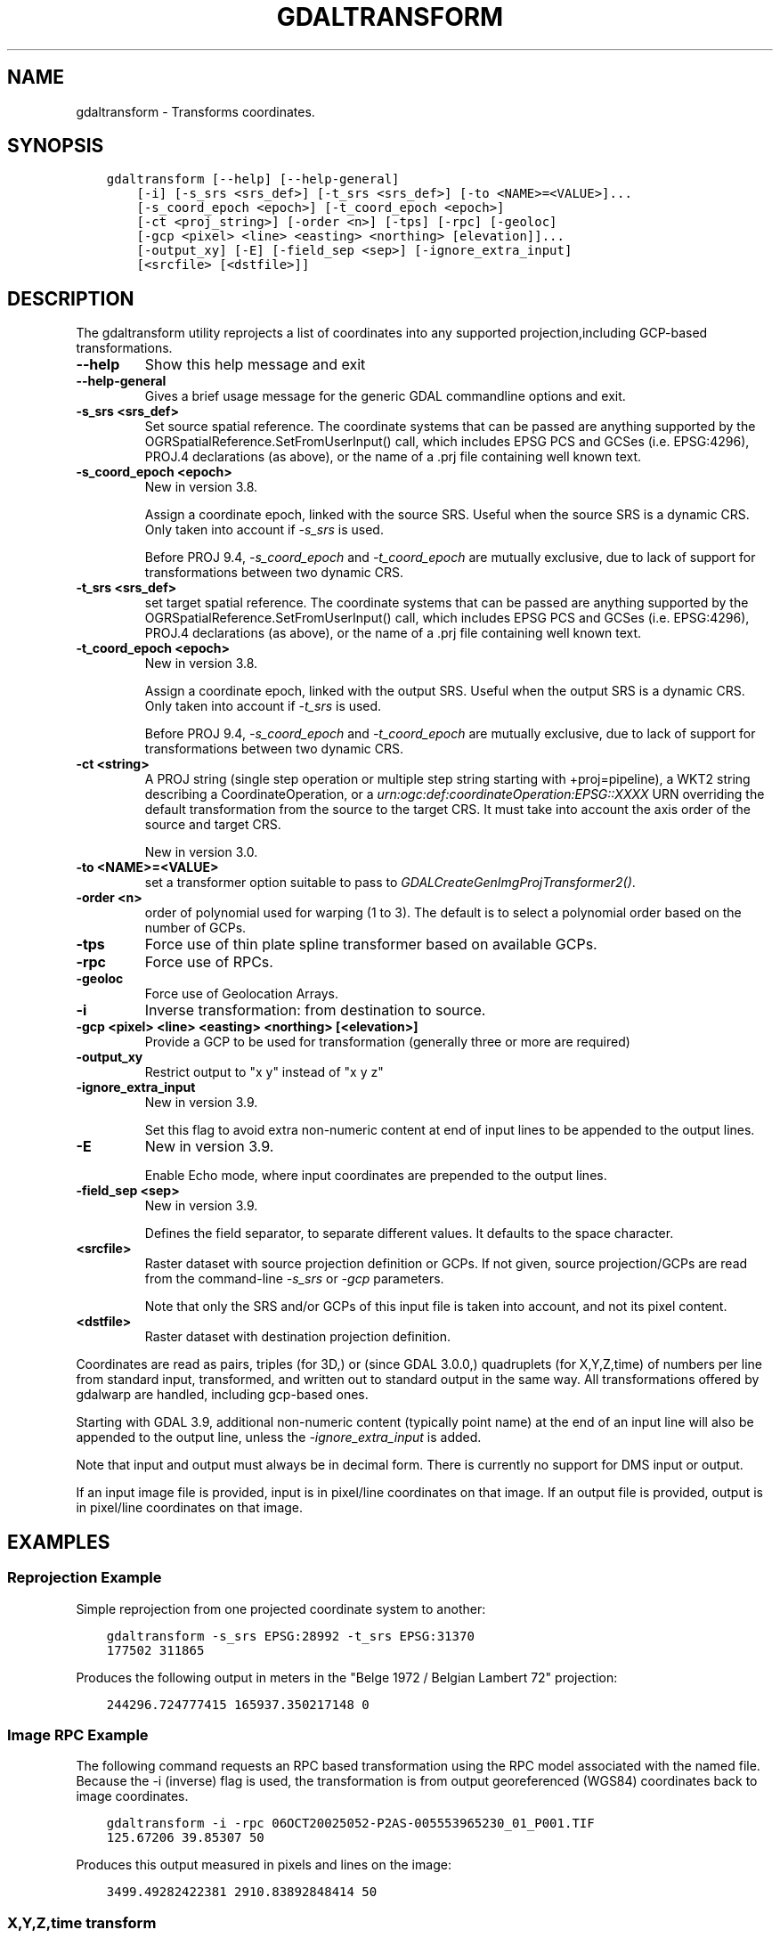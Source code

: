 .\" Man page generated from reStructuredText.
.
.
.nr rst2man-indent-level 0
.
.de1 rstReportMargin
\\$1 \\n[an-margin]
level \\n[rst2man-indent-level]
level margin: \\n[rst2man-indent\\n[rst2man-indent-level]]
-
\\n[rst2man-indent0]
\\n[rst2man-indent1]
\\n[rst2man-indent2]
..
.de1 INDENT
.\" .rstReportMargin pre:
. RS \\$1
. nr rst2man-indent\\n[rst2man-indent-level] \\n[an-margin]
. nr rst2man-indent-level +1
.\" .rstReportMargin post:
..
.de UNINDENT
. RE
.\" indent \\n[an-margin]
.\" old: \\n[rst2man-indent\\n[rst2man-indent-level]]
.nr rst2man-indent-level -1
.\" new: \\n[rst2man-indent\\n[rst2man-indent-level]]
.in \\n[rst2man-indent\\n[rst2man-indent-level]]u
..
.TH "GDALTRANSFORM" "1" "Jun 23, 2024" "" "GDAL"
.SH NAME
gdaltransform \- Transforms coordinates.
.SH SYNOPSIS
.INDENT 0.0
.INDENT 3.5
.sp
.nf
.ft C
gdaltransform [\-\-help] [\-\-help\-general]
    [\-i] [\-s_srs <srs_def>] [\-t_srs <srs_def>] [\-to <NAME>=<VALUE>]...
    [\-s_coord_epoch <epoch>] [\-t_coord_epoch <epoch>]
    [\-ct <proj_string>] [\-order <n>] [\-tps] [\-rpc] [\-geoloc]
    [\-gcp <pixel> <line> <easting> <northing> [elevation]]...
    [\-output_xy] [\-E] [\-field_sep <sep>] [\-ignore_extra_input]
    [<srcfile> [<dstfile>]]
.ft P
.fi
.UNINDENT
.UNINDENT
.SH DESCRIPTION
.sp
The gdaltransform utility reprojects a list of coordinates into any supported
projection,including GCP\-based transformations.
.INDENT 0.0
.TP
.B \-\-help
Show this help message and exit
.UNINDENT
.INDENT 0.0
.TP
.B \-\-help\-general
Gives a brief usage message for the generic GDAL commandline options and exit.
.UNINDENT
.INDENT 0.0
.TP
.B \-s_srs <srs_def>
Set source spatial reference.
The coordinate systems that can be passed are anything supported by the
OGRSpatialReference.SetFromUserInput() call, which includes EPSG PCS and GCSes
(i.e. EPSG:4296), PROJ.4 declarations (as above), or the name of a .prj file
containing well known text.
.UNINDENT
.INDENT 0.0
.TP
.B \-s_coord_epoch <epoch>
New in version 3.8.

.sp
Assign a coordinate epoch, linked with the source SRS. Useful when the
source SRS is a dynamic CRS. Only taken into account if \fI\%\-s_srs\fP
is used.
.sp
Before PROJ 9.4, \fI\%\-s_coord_epoch\fP and \fI\%\-t_coord_epoch\fP are
mutually exclusive, due to lack of support for transformations between two dynamic CRS.
.UNINDENT
.INDENT 0.0
.TP
.B \-t_srs <srs_def>
set target spatial reference.
The coordinate systems that can be passed are anything supported by the
OGRSpatialReference.SetFromUserInput() call, which includes EPSG PCS and GCSes
(i.e. EPSG:4296), PROJ.4 declarations (as above), or the name of a .prj file
containing well known text.
.UNINDENT
.INDENT 0.0
.TP
.B \-t_coord_epoch <epoch>
New in version 3.8.

.sp
Assign a coordinate epoch, linked with the output SRS. Useful when the
output SRS is a dynamic CRS. Only taken into account if \fI\%\-t_srs\fP
is used.
.sp
Before PROJ 9.4, \fI\%\-s_coord_epoch\fP and \fI\%\-t_coord_epoch\fP are
mutually exclusive, due to lack of support for transformations between two dynamic CRS.
.UNINDENT
.INDENT 0.0
.TP
.B \-ct <string>
A PROJ string (single step operation or multiple step string
starting with +proj=pipeline), a WKT2 string describing a CoordinateOperation,
or a \fI\%urn:ogc:def:coordinateOperation:EPSG::XXXX\fP URN overriding the default
transformation from the source to the target CRS. It must take into account the
axis order of the source and target CRS.
.sp
New in version 3.0.

.UNINDENT
.INDENT 0.0
.TP
.B \-to <NAME>=<VALUE>
set a transformer option suitable to pass to \fI\%GDALCreateGenImgProjTransformer2()\fP\&.
.UNINDENT
.INDENT 0.0
.TP
.B \-order <n>
order of polynomial used for warping (1 to 3). The default is to select a
polynomial order based on the number of GCPs.
.UNINDENT
.INDENT 0.0
.TP
.B \-tps
Force use of thin plate spline transformer based on available GCPs.
.UNINDENT
.INDENT 0.0
.TP
.B \-rpc
Force use of RPCs.
.UNINDENT
.INDENT 0.0
.TP
.B \-geoloc
Force use of Geolocation Arrays.
.UNINDENT
.INDENT 0.0
.TP
.B \-i
Inverse transformation: from destination to source.
.UNINDENT
.INDENT 0.0
.TP
.B \-gcp <pixel> <line> <easting> <northing> [<elevation>]
Provide a GCP to be used for transformation (generally three or more are required)
.UNINDENT
.INDENT 0.0
.TP
.B \-output_xy
Restrict output to \(dqx y\(dq instead of \(dqx y z\(dq
.UNINDENT
.INDENT 0.0
.TP
.B \-ignore_extra_input
New in version 3.9.

.sp
Set this flag to avoid extra non\-numeric content at end of input lines to be
appended to the output lines.
.UNINDENT
.INDENT 0.0
.TP
.B \-E
New in version 3.9.

.sp
Enable Echo mode, where input coordinates are prepended to the output lines.
.UNINDENT
.INDENT 0.0
.TP
.B \-field_sep <sep>
New in version 3.9.

.sp
Defines the field separator, to separate different values.
It defaults to the space character.
.UNINDENT
.INDENT 0.0
.TP
.B <srcfile>
Raster dataset with source projection definition or GCPs. If
not given, source projection/GCPs are read from the command\-line \fI\%\-s_srs\fP
or \fI\%\-gcp\fP parameters.
.sp
Note that only the SRS and/or GCPs of this input file is taken into account, and not its pixel content.
.UNINDENT
.INDENT 0.0
.TP
.B <dstfile>
Raster dataset with destination projection definition.
.UNINDENT
.sp
Coordinates are read as pairs, triples (for 3D,) or (since GDAL 3.0.0,) quadruplets
(for X,Y,Z,time) of numbers per line from standard
input, transformed, and written out to standard output in the same way. All
transformations offered by gdalwarp are handled, including gcp\-based ones.
.sp
Starting with GDAL 3.9, additional non\-numeric content (typically point name)
at the end of an input line will also be appended to the output line, unless
the \fI\%\-ignore_extra_input\fP is added.
.sp
Note that input and output must always be in decimal form.  There is currently
no support for DMS input or output.
.sp
If an input image file is provided, input is in pixel/line coordinates on that
image.  If an output file is provided, output is in pixel/line coordinates
on that image.
.SH EXAMPLES
.SS Reprojection Example
.sp
Simple reprojection from one projected coordinate system to another:
.INDENT 0.0
.INDENT 3.5
.sp
.nf
.ft C
gdaltransform \-s_srs EPSG:28992 \-t_srs EPSG:31370
177502 311865
.ft P
.fi
.UNINDENT
.UNINDENT
.sp
Produces the following output in meters in the \(dqBelge 1972 / Belgian Lambert
72\(dq projection:
.INDENT 0.0
.INDENT 3.5
.sp
.nf
.ft C
244296.724777415 165937.350217148 0
.ft P
.fi
.UNINDENT
.UNINDENT
.SS Image RPC Example
.sp
The following command requests an RPC based transformation using the RPC
model associated with the named file.  Because the \-i (inverse) flag is
used, the transformation is from output georeferenced (WGS84) coordinates
back to image coordinates.
.INDENT 0.0
.INDENT 3.5
.sp
.nf
.ft C
gdaltransform \-i \-rpc 06OCT20025052\-P2AS\-005553965230_01_P001.TIF
125.67206 39.85307 50
.ft P
.fi
.UNINDENT
.UNINDENT
.sp
Produces this output measured in pixels and lines on the image:
.INDENT 0.0
.INDENT 3.5
.sp
.nf
.ft C
3499.49282422381 2910.83892848414 50
.ft P
.fi
.UNINDENT
.UNINDENT
.SS X,Y,Z,time transform
.sp
15\-term time\-dependent Helmert coordinate transformation from ITRF2000 to ITRF93
for a coordinate at epoch 2000.0
.INDENT 0.0
.INDENT 3.5
.sp
.nf
.ft C
gdaltransform \-ct \(dq+proj=pipeline +step +proj=unitconvert +xy_in=deg \e
+xy_out=rad +step +proj=cart +step +proj=helmert +convention=position_vector \e
+x=0.0127 +dx=\-0.0029 +rx=\-0.00039 +drx=\-0.00011 +y=0.0065 +dy=\-0.0002 \e
+ry=0.00080 +dry=\-0.00019 +z=\-0.0209 +dz=\-0.0006 +rz=\-0.00114 +drz=0.00007 \e
+s=0.00195 +ds=0.00001 +t_epoch=1988.0 +step +proj=cart +inv +step \e
+proj=unitconvert +xy_in=rad +xy_out=deg\(dq
2 49 0 2000
.ft P
.fi
.UNINDENT
.UNINDENT
.sp
Produces this output measured in longitude degrees, latitude degrees and ellipsoid height in meters:
.INDENT 0.0
.INDENT 3.5
.sp
.nf
.ft C
2.0000005420366 49.0000003766711 \-0.0222802283242345
.ft P
.fi
.UNINDENT
.UNINDENT
.SS Ground control points
.sp
Where is the address \(dq370 S. 300 E.\(dq in Salt Lake City, given we know
some nearby corners\(aq coordinates?
.INDENT 0.0
.INDENT 3.5
.sp
.nf
.ft C
echo 300 \-370 my address | gdaltransform \e
\-gcp 0   \-500 \-111.89114803 40.75846686 \e
\-gcp 0   0    \-111.89114717 40.76932606 \e
\-gcp 500 0    \-111.87685039 40.76940631

\-111.8825697384 40.761338402 0 my address
.ft P
.fi
.UNINDENT
.UNINDENT
.SH AUTHOR
Frank Warmerdam <warmerdam@pobox.com>, Jan Hartmann <j.l.h.hartmann@uva.nl>
.SH COPYRIGHT
1998-2024
.\" Generated by docutils manpage writer.
.
